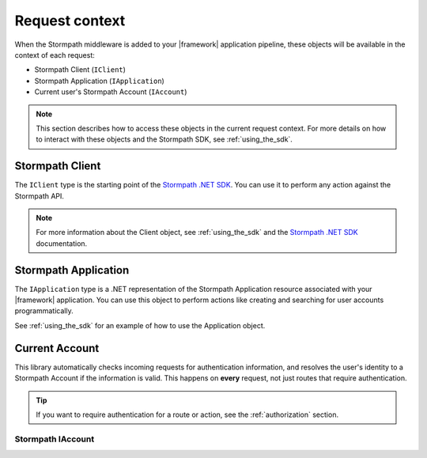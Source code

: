 .. _request_context:

Request context
===============

When the Stormpath middleware is added to your |framework| application pipeline,
these objects will be available in the context of each request:

* Stormpath Client (``IClient``)
* Stormpath Application (``IApplication``)
* Current user's Stormpath Account (``IAccount``)

.. only:: aspnetcore

  This library uses the built-in dependency injection mechanism in ASP.NET Core to provide these types.

  You can use constructor injection to request these objects from the service container:

  .. literalinclude:: code/request_context/aspnetcore/controller_injection.cs
      :language: csharp

.. only:: aspnet

  In any MVC action or Web API route, you can use the ``GetStormpath`` extension methods on the ``Request`` object to retrieve these types:

  .. literalinclude:: code/request_context/aspnet/extension_methods.cs
    :language: csharp

.. only:: nancy

  .. .literalinclude:: code/request_context/nancy/extension_methods.cs
    :language: csharp

.. note::

  This section describes how to access these objects in the current request context. For more details on how to interact with these objects and the Stormpath SDK, see :ref:`using_the_sdk`.

Stormpath Client
----------------

The ``IClient`` type is the starting point of the `Stormpath .NET SDK`_. You can use it to perform any action against the Stormpath API.

.. note::
  For more information about the Client object, see :ref:`using_the_sdk` and the `Stormpath .NET SDK`_ documentation.


Stormpath Application
---------------------

The ``IApplication`` type is a .NET representation of the Stormpath Application resource associated with your |framework| application. You can use this object to perform actions like creating and searching for user accounts programmatically.

See :ref:`using_the_sdk` for an example of how to use the Application object.


Current Account
---------------

This library automatically checks incoming requests for authentication information, and resolves the user's identity to a Stormpath Account if the information is valid. This happens on **every** request, not just routes that require authentication.

.. tip::
  If you want to require authentication for a route or action, see the :ref:`authorization` section.

.. only:: aspnet or aspnetcore

  ClaimsIdentity
  ''''''''''''''

  A subset of the user's Stormpath Account details are automatically placed in the ``IIdentity`` object for the request. This makes it possible to quickly do things like update a view if the user is logged in:

  .. only:: aspnetcore

    .. literalinclude:: code/request_context/aspnetcore/user_iprincipal.cshtml
      :language: html

  .. only:: aspnet

    .. literalinclude:: code/request_context/aspnet/user_iprincipal.cshtml
      :language: html

  On each request, ``User.Identity`` is set to a ``ClaimsIdentity`` instance with these claims:

  * ``ClaimTypes.NameIdentifier`` (Stormpath Account ``href``)
  * ``ClaimTypes.Email``
  * ``ClaimTypes.Name`` (Stormpath username, usually the same as email)
  * ``ClaimTypes.GivenName``
  * ``ClaimTypes.Surname``
  * ``"FullName"`` (The computed ``fullName`` property in Stormpath)

Stormpath IAccount
''''''''''''''''''

.. only:: aspnetcore

  If you want full access to the Stormpath ``IAccount`` object, inject a ``Lazy<IAccount>`` in your controller:

  .. literalinclude:: code/request_context/aspnetcore/injecting_lazy_account.cs
      :language: csharp

  If the request is unauthenticated, the lazy value will resolve to ``null``. If the request represents a valid user, you'll get an ``IAccount`` instance representing the user's Stormpath Account.

.. only:: aspnet

  If you want full access to the Stormpath ``IAccount`` object, use the ``GetStormpathAccount()`` method in your MVC or Web API controller.

  If the request is unauthenticated, the value will be ``null``. If the request represents a valid user, you'll get an ``IAccount`` instance representing the user's Stormpath Account.

.. only:: nancy

  Nancy stuff.

.. only:: aspnetcore

  .. tip::
    If your route or action will *always* be authenticated (see the :ref:`authorization` section), you can drop the ``Lazy<>`` wrapper and inject ``IAccount`` directly. Don't do this on routes that can be accessed anonymously!

  You can also use the ``@inject`` directive to do the same injection directly in your views:

  .. literalinclude:: code/request_context/aspnetcore/injecting_user_view.cshtml
      :language: html


.. _Stormpath .NET SDK: https://docs.stormpath.com/csharp/product-guide/latest/
